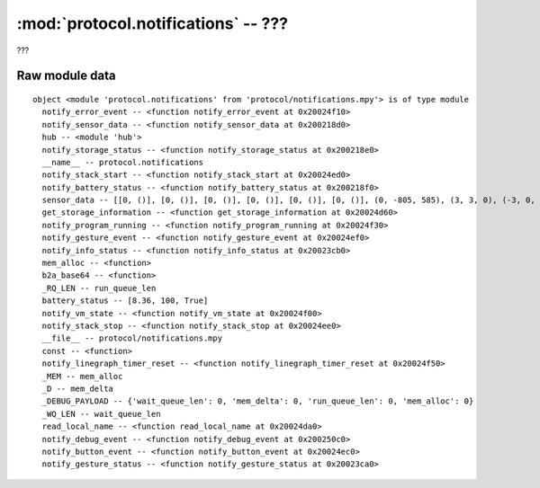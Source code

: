 :mod:`protocol.notifications` -- ???
====================================

.. module:: protocol.notifications
   :synopsis: ???

???

Raw module data
---------------

::

    object <module 'protocol.notifications' from 'protocol/notifications.mpy'> is of type module
      notify_error_event -- <function notify_error_event at 0x20024f10>
      notify_sensor_data -- <function notify_sensor_data at 0x200218d0>
      hub -- <module 'hub'>
      notify_storage_status -- <function notify_storage_status at 0x200218e0>
      __name__ -- protocol.notifications
      notify_stack_start -- <function notify_stack_start at 0x20024ed0>
      notify_battery_status -- <function notify_battery_status at 0x200218f0>
      sensor_data -- [[0, ()], [0, ()], [0, ()], [0, ()], [0, ()], [0, ()], (0, -805, 585), (3, 3, 0), (-3, 0, 54), '', 0]
      get_storage_information -- <function get_storage_information at 0x20024d60>
      notify_program_running -- <function notify_program_running at 0x20024f30>
      notify_gesture_event -- <function notify_gesture_event at 0x20024ef0>
      notify_info_status -- <function notify_info_status at 0x20023cb0>
      mem_alloc -- <function>
      b2a_base64 -- <function>
      _RQ_LEN -- run_queue_len
      battery_status -- [8.36, 100, True]
      notify_vm_state -- <function notify_vm_state at 0x20024f00>
      notify_stack_stop -- <function notify_stack_stop at 0x20024ee0>
      __file__ -- protocol/notifications.mpy
      const -- <function>
      notify_linegraph_timer_reset -- <function notify_linegraph_timer_reset at 0x20024f50>
      _MEM -- mem_alloc
      _D -- mem_delta
      _DEBUG_PAYLOAD -- {'wait_queue_len': 0, 'mem_delta': 0, 'run_queue_len': 0, 'mem_alloc': 0}
      _WQ_LEN -- wait_queue_len
      read_local_name -- <function read_local_name at 0x20024da0>
      notify_debug_event -- <function notify_debug_event at 0x200250c0>
      notify_button_event -- <function notify_button_event at 0x20024ec0>
      notify_gesture_status -- <function notify_gesture_status at 0x20023ca0>

